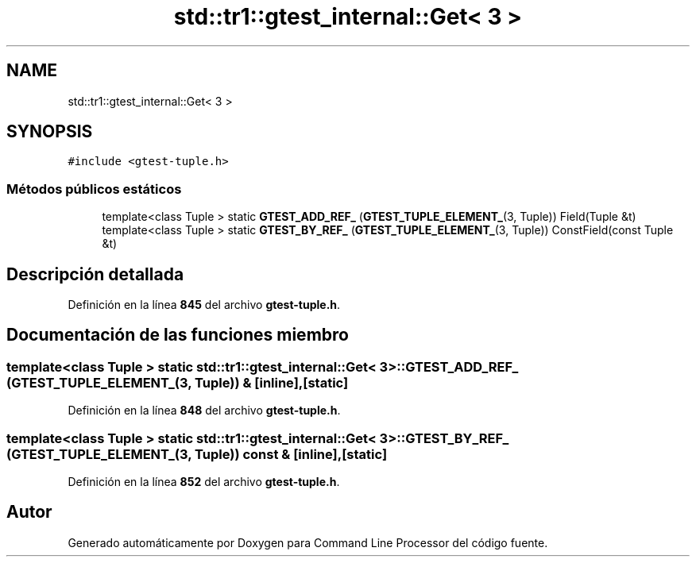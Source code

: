.TH "std::tr1::gtest_internal::Get< 3 >" 3 "Viernes, 5 de Noviembre de 2021" "Version 0.2.3" "Command Line Processor" \" -*- nroff -*-
.ad l
.nh
.SH NAME
std::tr1::gtest_internal::Get< 3 >
.SH SYNOPSIS
.br
.PP
.PP
\fC#include <gtest\-tuple\&.h>\fP
.SS "Métodos públicos estáticos"

.in +1c
.ti -1c
.RI "template<class Tuple > static \fBGTEST_ADD_REF_\fP (\fBGTEST_TUPLE_ELEMENT_\fP(3, Tuple)) Field(Tuple &t)"
.br
.ti -1c
.RI "template<class Tuple > static \fBGTEST_BY_REF_\fP (\fBGTEST_TUPLE_ELEMENT_\fP(3, Tuple)) ConstField(const Tuple &t)"
.br
.in -1c
.SH "Descripción detallada"
.PP 
Definición en la línea \fB845\fP del archivo \fBgtest\-tuple\&.h\fP\&.
.SH "Documentación de las funciones miembro"
.PP 
.SS "template<class Tuple > static \fBstd::tr1::gtest_internal::Get\fP< 3 >::GTEST_ADD_REF_ (\fBGTEST_TUPLE_ELEMENT_\fP(3, Tuple)) &\fC [inline]\fP, \fC [static]\fP"

.PP
Definición en la línea \fB848\fP del archivo \fBgtest\-tuple\&.h\fP\&.
.SS "template<class Tuple > static \fBstd::tr1::gtest_internal::Get\fP< 3 >::GTEST_BY_REF_ (\fBGTEST_TUPLE_ELEMENT_\fP(3, Tuple)) const &\fC [inline]\fP, \fC [static]\fP"

.PP
Definición en la línea \fB852\fP del archivo \fBgtest\-tuple\&.h\fP\&.

.SH "Autor"
.PP 
Generado automáticamente por Doxygen para Command Line Processor del código fuente\&.
